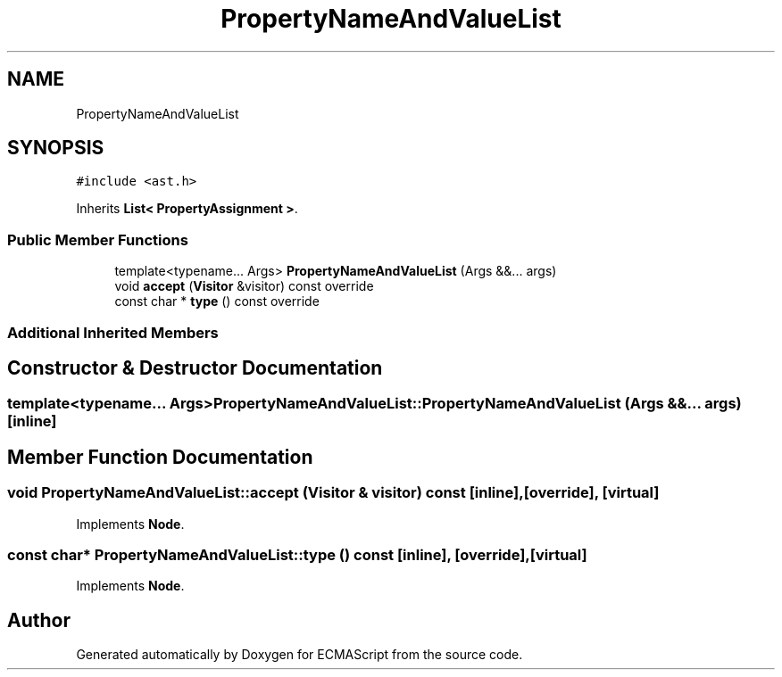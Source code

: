 .TH "PropertyNameAndValueList" 3 "Sat Jun 10 2017" "ECMAScript" \" -*- nroff -*-
.ad l
.nh
.SH NAME
PropertyNameAndValueList
.SH SYNOPSIS
.br
.PP
.PP
\fC#include <ast\&.h>\fP
.PP
Inherits \fBList< PropertyAssignment >\fP\&.
.SS "Public Member Functions"

.in +1c
.ti -1c
.RI "template<typename\&.\&.\&. Args> \fBPropertyNameAndValueList\fP (Args &&\&.\&.\&. args)"
.br
.ti -1c
.RI "void \fBaccept\fP (\fBVisitor\fP &visitor) const override"
.br
.ti -1c
.RI "const char * \fBtype\fP () const override"
.br
.in -1c
.SS "Additional Inherited Members"
.SH "Constructor & Destructor Documentation"
.PP 
.SS "template<typename\&.\&.\&. Args> PropertyNameAndValueList::PropertyNameAndValueList (Args &&\&.\&.\&. args)\fC [inline]\fP"

.SH "Member Function Documentation"
.PP 
.SS "void PropertyNameAndValueList::accept (\fBVisitor\fP & visitor) const\fC [inline]\fP, \fC [override]\fP, \fC [virtual]\fP"

.PP
Implements \fBNode\fP\&.
.SS "const char* PropertyNameAndValueList::type () const\fC [inline]\fP, \fC [override]\fP, \fC [virtual]\fP"

.PP
Implements \fBNode\fP\&.

.SH "Author"
.PP 
Generated automatically by Doxygen for ECMAScript from the source code\&.
